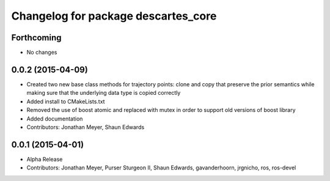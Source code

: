 ^^^^^^^^^^^^^^^^^^^^^^^^^^^^^^^^^^^^
Changelog for package descartes_core
^^^^^^^^^^^^^^^^^^^^^^^^^^^^^^^^^^^^

Forthcoming
-----------
* No changes

0.0.2 (2015-04-09)
------------------
* Created two new base class methods for trajectory points: clone and copy that preserve the prior semantics while making sure that the underlying data type is copied correctly
* Added install to CMakeLists.txt
* Removed the use of boost atomic and replaced with mutex in order to support old versions of boost library
* Added documentation
* Contributors: Jonathan Meyer, Shaun Edwards

0.0.1 (2015-04-01)
------------------
* Alpha Release
* Contributors: Jonathan Meyer, Purser Sturgeon II, Shaun Edwards, gavanderhoorn, jrgnicho, ros, ros-devel
